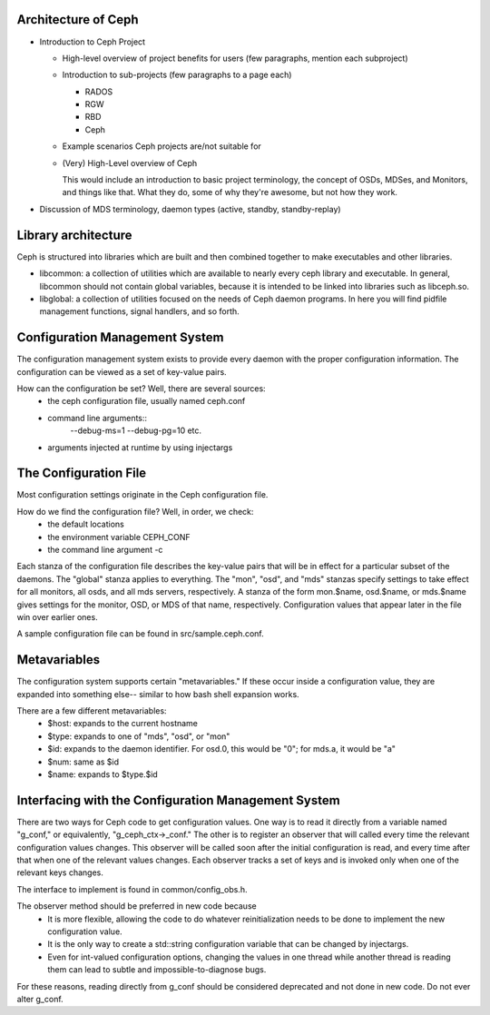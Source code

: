 ======================
 Architecture of Ceph
======================

- Introduction to Ceph Project

  - High-level overview of project benefits for users (few paragraphs, mention each subproject)
  - Introduction to sub-projects (few paragraphs to a page each)

    - RADOS
    - RGW
    - RBD
    - Ceph

  - Example scenarios Ceph projects are/not suitable for
  - (Very) High-Level overview of Ceph

    This would include an introduction to basic project terminology,
    the concept of OSDs, MDSes, and Monitors, and things like
    that. What they do, some of why they're awesome, but not how they
    work.

- Discussion of MDS terminology, daemon types (active, standby,
  standby-replay)

.. todo:: write me

=================================
 Library architecture
=================================
Ceph is structured into libraries which are built and then combined together to
make executables and other libraries.

- libcommon: a collection of utilities which are available to nearly every ceph
  library and executable. In general, libcommon should not contain global
  variables, because it is intended to be linked into libraries such as
  libceph.so.

- libglobal: a collection of utilities focused on the needs of Ceph daemon
  programs. In here you will find pidfile management functions, signal
  handlers, and so forth.

.. todo:: document other libraries

=================================
 Configuration Management System
=================================
The configuration management system exists to provide every daemon with the
proper configuration information. The configuration can be viewed as a set of
key-value pairs.

How can the configuration be set? Well, there are several sources:
 - the ceph configuration file, usually named ceph.conf
 - command line arguments::
    --debug-ms=1
    --debug-pg=10
    etc.
 - arguments injected at runtime by using injectargs

======================================================
 The Configuration File
======================================================
Most configuration settings originate in the Ceph configuration file.

How do we find the configuration file? Well, in order, we check:
 - the default locations
 - the environment variable CEPH_CONF
 - the command line argument -c 

Each stanza of the configuration file describes the key-value pairs that will be in
effect for a particular subset of the daemons. The "global" stanza applies to
everything. The "mon", "osd", and "mds" stanzas specify settings to take effect
for all monitors, all osds, and all mds servers, respectively.  A stanza of the
form mon.$name, osd.$name, or mds.$name gives settings for the monitor, OSD, or
MDS of that name, respectively. Configuration values that appear later in the
file win over earlier ones.

A sample configuration file can be found in src/sample.ceph.conf.

======================================================
 Metavariables
======================================================
The configuration system supports certain "metavariables." If these occur
inside a configuration value, they are expanded into something else-- similar to
how bash shell expansion works.

There are a few different metavariables:
 - $host: expands to the current hostname
 - $type: expands to one of "mds", "osd", or "mon"
 - $id: expands to the daemon identifier. For osd.0, this would be "0"; for mds.a, it would be "a"
 - $num: same as $id
 - $name: expands to $type.$id

======================================================
 Interfacing with the Configuration Management System
======================================================
There are two ways for Ceph code to get configuration values. One way is to
read it directly from a variable named "g_conf," or equivalently,
"g_ceph_ctx->_conf." The other is to register an observer that will called
every time the relevant configuration values changes.  This observer will be
called soon after the initial configuration is read, and every time after that
when one of the relevant values changes. Each observer tracks a set of keys
and is invoked only when one of the relevant keys changes.

The interface to implement is found in common/config_obs.h.

The observer method should be preferred in new code because
 - It is more flexible, allowing the code to do whatever reinitialization needs
   to be done to implement the new configuration value.
 - It is the only way to create a std::string configuration variable that can
   be changed by injectargs.
 - Even for int-valued configuration options, changing the values in one thread
   while another thread is reading them can lead to subtle and
   impossible-to-diagnose bugs.

For these reasons, reading directly from g_conf should be considered deprecated
and not done in new code.  Do not ever alter g_conf.
